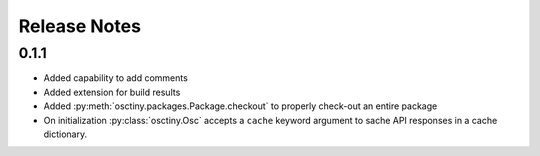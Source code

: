 Release Notes
=============

0.1.1
-----

* Added capability to add comments
* Added extension for build results
* Added :py:meth:`osctiny.packages.Package.checkout` to properly check-out an
  entire package
* On initialization :py:class:`osctiny.Osc` accepts a ``cache`` keyword argument
  to sache API responses in a cache dictionary.